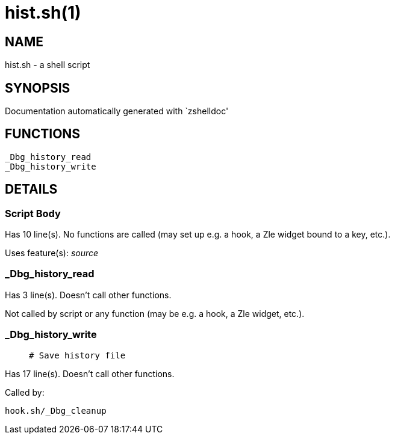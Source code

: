 hist.sh(1)
==========
:compat-mode!:

NAME
----
hist.sh - a shell script

SYNOPSIS
--------
Documentation automatically generated with `zshelldoc'

FUNCTIONS
---------

 _Dbg_history_read
 _Dbg_history_write

DETAILS
-------

Script Body
~~~~~~~~~~~

Has 10 line(s). No functions are called (may set up e.g. a hook, a Zle widget bound to a key, etc.).

Uses feature(s): _source_

_Dbg_history_read
~~~~~~~~~~~~~~~~~

Has 3 line(s). Doesn't call other functions.

Not called by script or any function (may be e.g. a hook, a Zle widget, etc.).

_Dbg_history_write
~~~~~~~~~~~~~~~~~~

____
 # Save history file
____

Has 17 line(s). Doesn't call other functions.

Called by:

 hook.sh/_Dbg_cleanup

